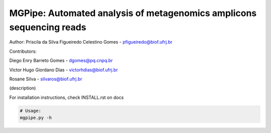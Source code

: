 .. _documenting:

=====================================================================
MGPipe: Automated analysis of metagenomics amplicons sequencing reads
=====================================================================


Author:
Priscila da Silva Figueiredo Celestino Gomes - pfigueiredo@biof.ufrj.br

Contributors:


Diego Enry Barreto Gomes - dgomes@pq.cnpq.br


Victor Hugo Giordano Dias - victorhdias@biof.ufrj.br 


Rosane Silva - silvaros@biof.ufrj.br  



(description)



For installation instructions, check INSTALL.rst on docs 

.. code-block:: bash 
 
  # Usage:  
  mgpipe.py -h


